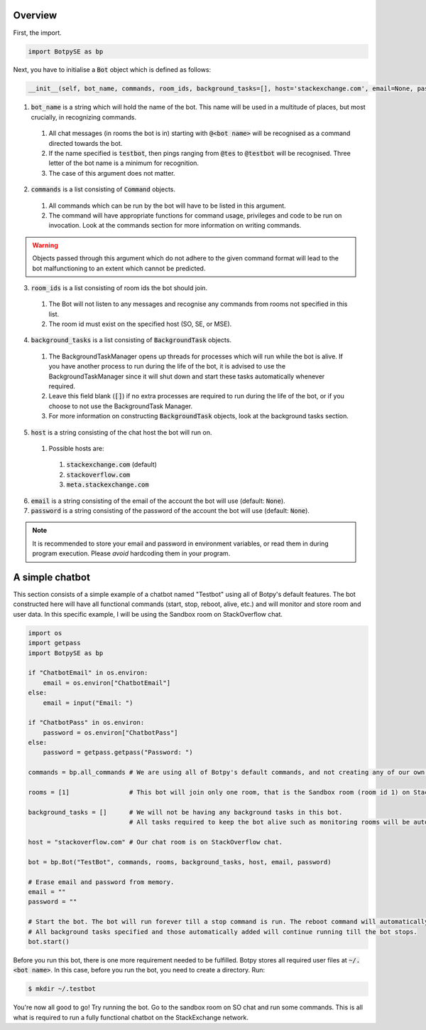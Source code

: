 .. _quickstart:

Overview
========

First, the import.

.. code:: python

    import BotpySE as bp

Next, you have to initialise a :code:`Bot` object which is defined as follows:

.. code:: python

    __init__(self, bot_name, commands, room_ids, background_tasks=[], host='stackexchange.com', email=None, password=None)

1. :code:`bot_name` is a string which will hold the name of the bot. This name will be used in a multitude of places, but most crucially, in recognizing commands. 

  1. All chat messages (in rooms the bot is in) starting with :code:`@<bot name>` will be recognised as a command directed towards the bot. 
  2. If the name specified is :code:`testbot`, then pings ranging from :code:`@tes` to :code:`@testbot` will be recognised. Three letter of the bot name is a minimum for recognition.
  3. The case of this argument does not matter.

2. :code:`commands` is a list consisting of :code:`Command` objects.

  1. All commands which can be run by the bot will have to be listed in this argument. 
  2. The command will have appropriate functions for command usage, privileges and code to be run on invocation. Look at the commands section for more information on writing commands.

.. warning:: Objects passed through this argument which do not adhere to the given command format will lead to the bot malfunctioning to an extent which cannot be predicted.

3. :code:`room_ids` is a list consisting of room ids the bot should join.

  1. The Bot will not listen to any messages and recognise any commands from rooms not specified in this list.
  2. The room id must exist on the specified host (SO, SE, or MSE).

4. :code:`background_tasks` is a list consisting of :code:`BackgroundTask` objects. 

  1. The BackgroundTaskManager opens up threads for processes which will run while the bot is alive. If you have another process to run during the life of the bot, it is advised to use the BackgroundTaskManager since it will shut down and start these tasks automatically whenever required.
  2. Leave this field blank (:code:`[]`) if no extra processes are required to run during the life of the bot, or if you choose to not use the BackgroundTask Manager.
  3. For more information on constructing :code:`BackgroundTask` objects, look at the background tasks section.

5. :code:`host` is a string consisting of the chat host the bot will run on.

  1. Possible hosts are:

    1. :code:`stackexchange.com` (default)
    2. :code:`stackoverflow.com`
    3. :code:`meta.stackexchange.com`

6. :code:`email` is a string consisting of the email of the account the bot will use (default: :code:`None`).

7. :code:`password` is a string consisting of the password of the account the bot will use (default: :code:`None`).

.. note:: It is recommended to store your email and password in environment variables, or read them in during program execution. Please *avoid* hardcoding them in your program.

A simple chatbot
================

This section consists of a simple example of a chatbot named "Testbot" using all of Botpy's default features. The bot constructed here will have all functional commands (start, stop, reboot, alive, etc.) and will monitor and store room and user data. In this specific example, I will be using the Sandbox room on StackOverflow chat.

.. code:: python

    import os
    import getpass
    import BotpySE as bp

    if "ChatbotEmail" in os.environ:
        email = os.environ["ChatbotEmail"]
    else:
        email = input("Email: ")

    if "ChatbotPass" in os.environ:
        password = os.environ["ChatbotPass"]
    else:
        password = getpass.getpass("Password: ")

    commands = bp.all_commands # We are using all of Botpy's default commands, and not creating any of our own.

    rooms = [1]                # This bot will join only one room, that is the Sandbox room (room id 1) on StackOverflow chat.

    background_tasks = []      # We will not be having any background tasks in this bot. 
                               # All tasks required to keep the bot alive such as monitoring rooms will be automatically added.

    host = "stackoverflow.com" # Our chat room is on StackOverflow chat.

    bot = bp.Bot("TestBot", commands, rooms, background_tasks, host, email, password)

    # Erase email and password from memory.
    email = ""
    password = ""

    # Start the bot. The bot will run forever till a stop command is run. The reboot command will automatically reboot the bot.
    # All background tasks specified and those automatically added will continue running till the bot stops.
    bot.start() 

Before you run this bot, there is one more requirement needed to be fulfilled. Botpy stores all required user files at :code:`~/.<bot name>`. In this case, before you run the bot, you need to create a directory. Run:

.. code:: bash

    $ mkdir ~/.testbot

You're now all good to go! Try running the bot. Go to the sandbox room on SO chat and run some commands. This is all what is required to run a fully functional chatbot on the StackExchange network.

